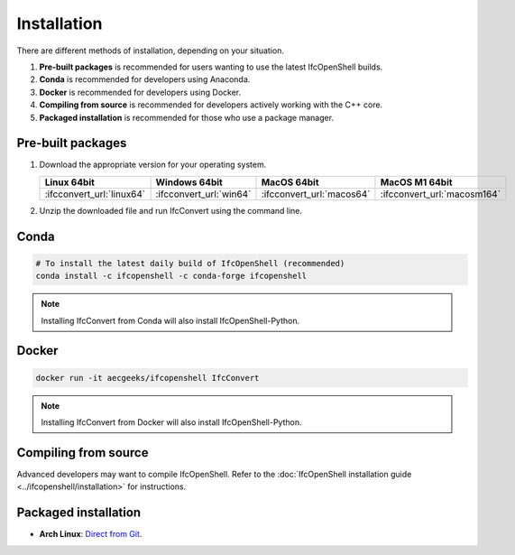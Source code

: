 Installation
============

There are different methods of installation, depending on your situation.

1. **Pre-built packages** is recommended for users wanting to use the latest IfcOpenShell builds.
2. **Conda** is recommended for developers using Anaconda.
3. **Docker** is recommended for developers using Docker.
4. **Compiling from source** is recommended for developers actively working with the C++ core.
5. **Packaged installation** is recommended for those who use a package manager.

Pre-built packages
------------------

1. Download the appropriate version for your operating system.

   +---------------------------+-------------------------+---------------------------+-----------------------------+
   | Linux 64bit               | Windows 64bit           | MacOS 64bit               | MacOS M1 64bit              |
   +===========================+=========================+===========================+=============================+
   | :ifcconvert_url:`linux64` | :ifcconvert_url:`win64` | :ifcconvert_url:`macos64` | :ifcconvert_url:`macosm164` |
   +---------------------------+-------------------------+---------------------------+-----------------------------+

2. Unzip the downloaded file and run IfcConvert using the command line.

Conda
-----

.. code-block::

    # To install the latest daily build of IfcOpenShell (recommended)
    conda install -c ifcopenshell -c conda-forge ifcopenshell

.. note::

    Installing IfcConvert from Conda will also install IfcOpenShell-Python.

Docker
------

.. code-block:: bash

    docker run -it aecgeeks/ifcopenshell IfcConvert

.. note::

    Installing IfcConvert from Docker will also install IfcOpenShell-Python.

Compiling from source
---------------------

Advanced developers may want to compile IfcOpenShell. Refer to the
:doc:`IfcOpenShell installation guide <../ifcopenshell/installation>` for
instructions.

Packaged installation
---------------------

- **Arch Linux**: `Direct from Git <https://aur.archlinux.org/packages/ifcopenshell-git/>`__.
